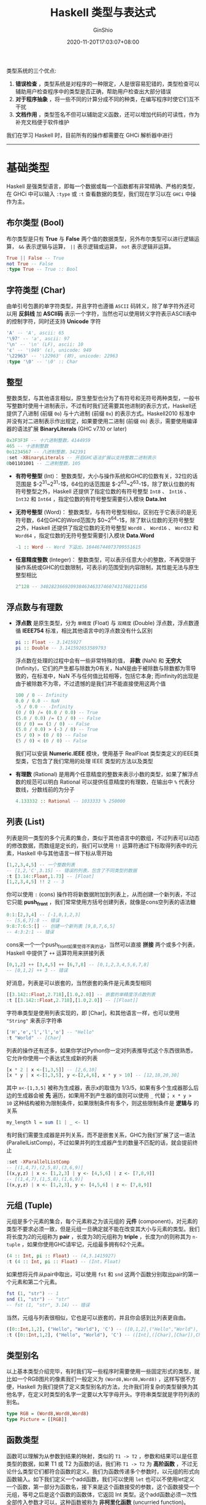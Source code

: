 #+hugo_categories: ProgrammingLanguage
#+hugo_tags: Note Haskell Guide
#+hugo_draft: true
#+hugo_locale: zh
#+hugo_lastmod: 2020-11-20T17:03:07+08:00
#+hugo_auto_set_lastmod: nil
#+hugo_front_matter_key_replace: author>authors
#+hugo_custom_front_matter: :series ["Haskell Guide"] :series_weight 1
#+title: Haskell 类型与表达式
#+author: GinShio
#+date: 2020-11-20T17:03:07+08:00
#+email: ginshio78@gmail.com
#+description: GinShio | Haskell 函数式编程入门 (第二、六章读书笔记)
#+keywords: ProgrammingLanguage Note Haskell Guide
#+export_file_name: haskell_type_and_expr.zh-cn.txt


类型系统的三个优点:
  1. *错误检查* ，类型系统是对程序的一种限定，人是很容易犯错的，类型检查可以辅助用户检查程序中的类型是否正确，帮助用户检查出大部分错误
  2. *对于程序抽象* ，将一些不同的计算分成不同的种类，在编写程序时使它们互不干扰
  3. *文档作用* ，类型签名不但可以辅助定义函数，还可以增加代码的可读性，作为补充文档便于软件维护

我们在学习 Haskell 时，目前所有的操作都需要在 GHCi 解析器中进行

----------


* 基础类型
Haskell 是强类型语言，即每一个数据或每一个函数都有非常精确、严格的类型，在 GHCi 中可以输入 =:type= 或 =:t= 查看数据的类型，我们现在学习以在 =GHCi= 中操作为主。

** 布尔类型 (Bool)
布尔类型是只有 *True* 与 *False* 两个值的数据类型，另外布尔类型可以进行逻辑运算， =&&= 表示逻辑与运算， =||= 表示逻辑或运算， =not= 表示逻辑非运算。
    #+begin_src haskell
True || False -- True
not True -- False
:type True -- True :: Bool
    #+end_src

** 字符类型 (Char)
由单引号包裹的单字符类型，并且字符也遵循 =ASCII= 码转义，除了单字符外还可以用 *反斜线* 加 *ASCII码* 表示一个字符，当然也可以使用转义字符表示ASCII表中的控制字符，同时还支持 *Unicode* 字符
    #+begin_src haskell
'A' -- 'A', ascii: 65
'\97' -- 'a', ascii: 97
'\n' -- '\n' (LF), ascii: 10
'ε' -- '\949' (ε), unicode: 949
'\22963' -- '\22963' (妳), unicode: 22963
:type '\0' -- '\0' :: Char
    #+end_src

** 整型
整数类型，与其他语言相似，原生整型也分为了有符号和无符号两种类型，一般书写整数时使用十进制表示，不过有时我们还需要其他进制的表示方式，Haskell还提供了八进制 (前缀 =0o=) 与十六进制 (前缀 =0x=) 的表示方式。Haskell2010 标准中并没有对二进制表示作出规定，如果要使用二进制 (前缀 =0b=) 表示，需要使用编译器的语法扩展 *BinaryLiterals* (GHC v7.10 or later)
#+begin_src haskell
0x3F3F3F -- 十六进制整数，4144959
465 -- 十进制整数
0o1234567 -- 八进制整数，342391
:set -XBinaryLiterals -- 开启GHC语法扩展以支持整数二进制表示
0b01101001 -- 二进制整数，105
#+end_src
  - *有符号整型* (Int)：
    整数类型，大小与操作系统和GHC的位数有关，32位的话范围是 $-2^{31}~2^{31}-1$，64位的话范围是 $-2^{63}~2^{63}-1$，除了默认位数的有符号整型之外，Haskell 还提供了指定位数的有符号整型 =Int8= 、 =Int16= 、 =Int32= 和 =Int64= ，指定位数的有符号整型需要引入模块 *Data.Int*
  - *无符号整型* (Word)：
    整数类型，与有符号整型相似，区别在于它表示的是无符号数，64位GHC的Word范围为 $0~2^{64}-1$，除了默认位数的无符号整型之外，Haskell 还提供了指定位数的无符号整型 =Word8= 、 =Word16= 、 =Word32= 和 =Word64= ，指定位数的无符号整型需要引入模块 *Data.Word*
    #+begin_src haskell
-1 :: Word -- Word 下溢出，18446744073709551615
    #+end_src
  - *任意精度整数* (Integer)：
    整数类型，可以表示任意大小的整数，不再受限于操作系统或GHC的位数限制，可表示的范围受到内容限制，其性能无法与原生整型相比
    #+begin_src haskell
2^128 -- 340282366920938463463374607431768211456
    #+end_src

** 浮点数与有理数
  - *浮点数* 是原生类型，分为 =单精度= (Float) 与 =双精度= (Double) 浮点数，浮点数遵循 *IEEE754* 标准，相比其他语言中的浮点数没有什么区别
    #+begin_src haskell
pi :: Float -- 3.1415927
pi :: Double -- 3.141592653589793
    #+end_src
    浮点数在处理的过程中会有一些非常特殊的值， *非数* (NaN) 和 *无穷大* (Infinity)，它们的产生都与除数为0有关，NaN是由于被除数与除数都为零导致的，在标准中，NaN 不与任何值比较相等，包括它本身; 而infinity的出现是由于被除数不为零，不过遗憾的是我们并不能直接使用这两个值
    #+begin_src haskell
100 / 0 -- Infinity
0.0 / 0.0 -- NaN
-5 / 0.0 -- -Infinity
(0 / 0) /= (0.0 / 0.0) -- True
(5.0 / 0.0) /= (3 / 0) -- False
(0 / 0) == (3 / 0) -- False
(5.0 / 0.0) > (-3 / 0) -- True
(5 / 0) > (0 / 0) -- False
(5 / 0) < (0 / 0) -- False
    #+end_src
    我们可以安装 *Numeric.IEEE* 模块，使用基于 RealFloat 类型类定义的IEEE类型类，它包含了我们常用的处理 IEEE 类型的方法以及类型

  - *有理数* (Rational) 是用两个任意精度的整数来表示小数的类型，如果了解浮点数的规范可以明白 Rational 可以提供任意精度的有理数，在输出中 =%= 代表分数线，分数线前的为分子
    #+begin_src haskell
4.133332 :: Rational -- 1033333 % 250000
    #+end_src

** 列表 (List)
    列表是同一类型的多个元素的集合，类似于其他语言中的数组，不过列表可以动态的修改数据，而数组是定长的，我们可以使用 =!!= 运算符通过下标取得列表中的元素，Haskell 中与其他语言一样下标从零开始
    #+begin_src haskell
[1,2,3,4,5] -- 一个整数列表
-- [1,2,'C',3.15] -- 错误的列表，包含了不同类型的数据
:t [3.14::Float,1.73] -- [Float]
[1,2,3,4,5] !! 2 -- 3
    #+end_src
    你可以使用 =:= (cons) 操作符将新数据附加到列表上，从而创建一个新列表，不过它只能 *push_front* ，我们常常使用方括号创建列表，就像是cons空列表的语法糖
    #+begin_src haskell
0:1:[2,3,4] -- [-1,0,1,2,3]
-- [5,6,7]:8 -- 错误
9:8:7:6:5:[] -- 创建一个新列表 [9,8,7,6,5]
-- 4:3:2:1 -- 错误
    #+end_src
    cons来一个一个push_front如果觉得不爽的话，当然可以直接 *拼接* 两个或多个列表，Haskell 中提供了 =++= 运算符用来拼接列表
    #+begin_src haskell
[0,1,2] ++ [3,4,5] ++ [6,7,8] -- [0,1,2,3,4,5,6,7,8]
-- [0,1,2] ++ 3 -- 错误
    #+end_src
    好消息，列表是可以嵌套的，当然嵌套的条件是元素类型相同
    #+begin_src haskell
[[3.142::Float,2.718],[1.0,2.0]] -- 嵌套的单精度浮点数列表
:t [[3.142::Float,2.718],[1.0,2.0]] -- [[Float]]
    #+end_src
    字符串类型是使用列表实现的，即 [Char]，和其他语言一样，也可以使用 ="String"= 来表示字符串
    #+begin_src haskell
['H','e','l','l','o'] -- "Hello"
:t "World" -- [Char]
    #+end_src
    列表的操作还有还多，如果你学过Python你一定对列表推导式这个东西很熟悉，它允许你使用一个表达式生成新的列表
    #+begin_src haskell
[x * 2 | x <-[1,3,5]] -- [2,6,10]
[x * y | x <-[1,3,5], y <-[2,4,6], x * y > 10] -- [12,18,20,30]
    #+end_src
    其中 =x<-[1,3,5]= 被称为生成器，表示x的取值为 1/3/5，如果有多个生成器那么后边的生成器会被 *先* 遍历，如果用不到产生器的值则可以使用 =_= 代替； =x * y > 10= 这种结构被称为限制条件，如果限制条件有多个，则这些限制条件是 *逻辑与* 的关系
    #+begin_src haskell
my_length l = sum [1 | _ <- l]
    #+end_src
    有时我们需要生成器是并列关系，而不是嵌套关系，GHC为我们扩展了这一语法 (ParallelListComp)，不过如果并列的生成器产生的数量不匹配的话，就会提前终止
    #+begin_src haskell
:set -XParallelListComp
-- [(1,4,7),(2,5,8),(3,6,9)]
[(x,y,z) | x <- [1,2,3] | y <- [4,5,6] | z <- [7,8,9]]
-- [(1,4,7),(1,5,8),(1,6,9)]
[(x,y,z) | x <- [1,2,3], y <- [4,5,6] | z <- [7,8,9]]
    #+end_src
** 元组 (Tuple)
    元组是多个元素的集合，每个元素称之为该元组的 *元件* (component)，对元素的类型不要求必须一致，但是元组一旦确定就不能在改变其大小与元素的类型。我们将长度为2的元组称为 *pair* ，长度为3的元组称为 *triple* ，长度为n的则称其为 =n-tuple= ，如果你使用GHC请牢记，元组最多拥有62个元素。
    #+begin_src haskell
(4 :: Int, pi :: Float) -- (4,3.1415927)
:t (4 :: Int, pi :: Float) -- (Int，Float)
    #+end_src
    如果想将元件从pair中取出，可以使用 =fst= 和 =snd= 这两个函数分别取出pair的第一个元素和第二个元素。
    #+begin_src haskell
fst (1, "str") -- 1
snd (1, "str") -- "str"
-- fst (1, "str", 3.14) -- 错误
    #+end_src
    当然，元组与列表很相似，它也是可以嵌套的，并且你会感到比列表更自由。
    #+begin_src haskell
([0::Int,1,2], ("Hello", "World"), 'C') -- ([0,1,2],("Hello","World"),'C')
:t ([0::Int,1,2], ("Hello", "World"), 'C') -- ([Int],([Char],[Char]),Char)
    #+end_src

** 类型别名
以上基本类型介绍完毕，有时我们写一些程序时需要使用一些固定形式的类型，就比如一个RGB图片的像素我们一般定义为 =(Word8,Word8,Word8)= ，这样写很不方便，Haskell 为我们提供了定义类型别名的方法，允许我们将复杂的类型替换为其他名字，在定义时类型的名字一定要以大写字母开头。字符串类型就是字符列表的别名。
#+begin_src haskell
type RGB = (Word8,Word8,Word8)
type Picture = [[RGB]]
#+end_src

** 函数类型
函数可以理解为从参数到结果的映射，类似的 =T1 -> T2= ，参数和结果可以是任意类型的数据，如果 T1 或 T2 为函数的话，我们称 =T1 -> T2= 为 *高阶函数* ，不过无论什么类型它们都符合函数的定义。我们为函数传递多个参数时，以元组的形式向函数输入。如下我们定义一个add函数，我们可以使用 =let= 也可以不使用let定义一个函数，第一部分为函数名，接下来是这个函数接受的参数，这个函数接受一个元组，等号之后是这个函数的函数体，它返回 Int 类型。这个add函数必须一次性全部传入参数才可以，这种函数被称为 *非柯里化函数* (uncurried function)。
#+begin_src haskell
add (x, y) = (x + y) :: Int -- 函数定义
:t add -- 函数类型: (Int, Int) -> Int
add (1, 2) -- 函数调用，3
#+end_src

当函数有多个参数时，参数可以一个一个一次输入，参数不足时将返回一个函数作为结果，这样的函数就是 *柯里化函数* (curried function)。这里我们定义一个柯里化的add函数，当传递一个参数时，它将返回 =Int -> Int= 类型的函数。
#+begin_src haskell
add' x y = x + y ::Int -- 柯里化函数定义
:t add' -- 函数类型: Int -> Int -> Int
add5 = add' 5
:t add5 -- Int -> Int
add' 1 3 -- 4
add5 7 -- 12
#+end_src

当然我们可以将一个非柯里化函数转换为柯里化函数，或者反过来转换，都是可以的。
#+begin_src haskell
curried_add = curry add -- 将 add 柯里化
:t curried_add -- Int -> Int -> Int
:t curry -- ((a, b) -> c) -> a -> b -> c
curried_add 1 2 -- 3
uncurried_add' = uncurry add' -- 将 add' 非柯里化
:t uncurried_add' -- (Int, Int) -> Int
:t uncurry -- (a -> b -> c) -> (a, b) -> c
uncurried_add' (2,3) -- 5
#+end_src

  - *多态函数*:
    很多函数的参数不一定要传入具体的类型，比如上面学习元组时使用的 fst 函数，不管pair是什么类型，fst总能正确返回第一个元件。
    #+begin_src haskell
fst (1 :: Int, pi :: Float) -- 1
fst (pi :: Float, 1 :: Int) -- 3.1415927
:t fst -- (a, b) -> a
    #+end_src
    一个函数的某个参数可以是任何类型的值，那么这个函数是一个多态函数，我们使用小写字母开头的单词表示任意类型，这些标识符被成为 =类型变量=，类型变量是多态的，它可以被替换为任意类型 (具体类型或多态类型)，我们之前学过的 curry 和 uncrry 也是多态函数。
  - *重载类型函数* ：
    我们在GHCi中查看5的类型会发现它返回的并不是Int或Word，返回的是 =Num a => a= ，这里的这个 Num 是一个类型类，5可以是任意的a类型 (当然a类型被限定在了Num类型类中)，而像5这种有着多种类型的字面量被称为重载字面量。Haskell中重载类型函数也被成为 *受限的多态类型函数* ，这个说法很贴切，我们把函数需要的参数的限制在了类型类之中，不是这个类型类的参数是无法作为参数传递给这个函数的。在声明时，需要将类型类限定放在类型签名 *=>* 的左侧，说明哪些类型变量是被类型类限定的， *=>* 右边则是对其类型的声明。
    #+begin_src haskell
:t 5 -- Num p => p
:t 'C' -- Char
add :: Num a => a -> a -> a; add x y = x + y -- 重载类型的curried add
:t add -- Num a => a -> a -> a，接受两个Num类型类的参数，并返回一个Num类型类的变量
add 1 2 -- 3
add 3.0 4.0 -- 7.0
add 32 64.0 -- 96.0
    #+end_src
    很多语言可以自由地根据参数的数量进行函数重载，但是Haskell中函数或运算符的定义是 *唯一的* ，重载的话需要借助类型类，并非根据参数数量进行重载。


----------


* 类型类
Haskell将类型分成了类型类，归为一类的类型拥有着相同的属性，不同类型所归的类称为类型类。我们可以在GHCi中使用 =:i= 查看类型类的详情，不止可以看到类型类是在哪里定义的、如何定义的、有哪些类型实例。在其他语言中，类型类的概念与接口相似。

** 相等类型类 (Eq)
允许类型比较相等的类型类。Eq包含了两个函数，比较相等 (*==*) 和 比较不等 (*/=*)。
#+begin_src haskell
:t (==) -- Eq a => a -> a -> Bool
:t (/=) -- Eq a => a -> a -> Bool
5 == 4 -- False
4 /= 4.0 -- False
3.14 /= 3 -- True
-- 'A' == 65 -- 错误，不能比较Num与Char
#+end_src

** 有序类型类 (Ord)
允许类型比较大小的类型类，Haskell 规定一个有序类型一定是一个比较相等的类型，即Ord是基于Eq的。Ord包含了 比较大于 (*>*)、比较小于 (*<*)、比较大于等于 (*>=*) 以及比较小于等于 (*<=*)。
#+begin_src haskell
:t (<) -- Ord a => a -> a -> Bool
"Hello" < "World" -- True
3 < (pi :: Float) -- True
gt3 = (3 <) -- 定义一个判断是否大于3的函数
:t gt3 -- (Ord a, Num a) => a -> Bool
gt3 (pi :: Float) -- True
#+end_src

** 枚举类型类 (Enum)
一些类型允许我们可以按一定顺序枚举。给定一个枚举类型的非最后一个元素，那么我们可以使用 =succ= 获取它的后继，同样的我们对非首个元素可以使用 =pred= 来获取它的前驱。我们也可以使用语法 =[a..d]= 来生成一个列表有序列表 (浮点类型由于特殊性生成的列表间隔默认为1.0)，我们也可以让Haskell为我们推导生成列表时的间隔 =[a,b..d]= 。
#+begin_src haskell
:t succ -- Enum a => a -> a
succ 6 -- 7
pred 'X' -- 'W'
['A'..'z'] -- "ABCDEFGHIJKLMNOPQRSTUVWXYZ[\\]^_`a"
[1..12] -- [1,2,3,4,5,6,7,8,9,10,11,12]
[(pi::Float)..5.5] -- [3.1415927,4.141593,5.141593]
[(-1::Word)..255] -- []，会报一个警告
[1,5..36] -- [1,5,9,13,17,21,25,29,33]，自动推导间隔
#+end_src

** 有界类型类 (Bounded)
可以枚举的数据往往是有界的，它们需要指出类型的最大值与最小值。
#+begin_src haskell
:m +Data.Int Data.Word
maxBound :: Bool -- True
minBound :: Int8 -- -128
-- minBound :: Integer -- 错误，Integer 不是有界类型
#+end_src

** 可显示类型类 (Show)
比如，我们在GHCi中可以输出一些数字、字符等等，正是因为它们都是Show类型类的成员，这类似于C++中一个类实现了重载 =ostream& operator<<(ostream& os，T t);= 或者Java中 =toString= 方法，不过函数可不是Show类型类的成员。

** 数字类型类 (Num)
Num是最复杂的类型类之一，下图展示了Num与其他类型类之间的关系，可以看到这是相当复杂的一个类型类，当然也足够强大。

#+attr_html: :width 72%
[[file:../images/haskell-num-typeclass.png]]

----------


* 表达式
表达式是又运算符与运算数构成的，Haskell 中所有的运算符都是基于函数定义的。例如 =(+)= 的类型是 *Num a => a -> a -> a* ，运算符是规定了可以放在参数中间或末尾的函数，并且使用的特殊的符号进行表示。
在GHCi中我们使用 =(+) 5 6= 与 =5 + 6= 是相同的，或者 =div 5 2= 与 =5 `div` 2= 。

运算符有三种属性，​*优先级* (precedence)、 *结合性* (associativity) 与 *位置* (fixity)，优先级分为了0~9共10级，而结合性分为左结合、右结合、无结合，函数拥有 *最高优先级* 且是左结合的。

#+attr_html: :width 64%
[[file:../../_build/tikzgen/haskell-operator-precedence.svg]]

** 条件表达式
=if-then-else= 结构是最简单的条件表达式，并且是可以嵌套的，不过必须有else表达式返回不成立的结果
#+begin_src haskell
gt2 n = if n == 2 then True else if n < 2 then False else True
#+end_src

=case-of= 结构和其他编程语言中的 =switch-case= 类似，不过其他语言中的 default 关键字被替换为了 =_= ，当匹配到一个条件后可以自动退出结构而不再需要 break
#+begin_src haskell
week n = case n of 1 -> "Mon"; 2 -> "Tue"; 3 -> "Wed"; 4 -> "Thu"; 5 -> "Fri"; 6 -> "Sat"; 7 -> "Sun"; _ -> error "invalid"
:t week -- (Eq a, Num a) => a -> [Char]
week 5 -- "Fri"
week 8 -- Exception: invalid
#+end_src

** 守卫表达式 (guarded expression)
使用 =|= 将函数的参数按特定的条件分开，如果不能满足条件则不会让不符合条件的表达式运算，不过不同条件的守卫表达式的 | 需要对齐。守卫后跟的是一个布尔类型，当有多个条件满足时，Haskell 只会匹配第一个，默认的守卫使用 *otherwise* 表示。
#+begin_src haskell
my_abs n | n > 0 = n | otherwise = -n
:t my_abs -- (Ord p, Num p) => p -> p
my_abs 5  -- 5
my_abs (-3.14) -- 3.14
#+end_src

** 模式匹配 (pattern match)
模式指一个类型的值或定义成的形式，模式匹配与 =case-of= 结构类似，每个类型的数据都可以看作该类型的一个具体形式，如果有多个复合的匹配，则只有第一个匹配被执行。我们需要将所有的模式都定义好，否则的话在函数调用时将会出现 =exception of non-exhaustive patterns= 的错误
#+begin_src haskell
my_head [] = error "empty"; my_head (x:_) = x
:t my_head -- [p] -> p
my_head "String" -- 'S'
my_head (1:2:3:[]) -- 1
my_head [] -- Exception: empty
#+end_src

** 自定义运算符
Haskell 虽然不能像C++那样重载运算符，但是可以定义自己的运算符，不过需要声明运算符的结合性与优先级，我们使用关键字定义新的运算符： =infix= (无结合)、 =infixl= (左结合)、 =infixr= (右结合)。
#+begin_src haskell
infixr 5 <->, <+>; (<->) x y = x - y; (<+>) x y = x + y
:t (<->) -- Num a => a -> a -> a
10 <-> 5 <+> 3 -- 2
infixr 4 `foo`; foo a b = a + b
:t foo -- Num a => a -> a -> a
4 `foo` 6 -- 10
foo 5 5 -- 10
#+end_src
